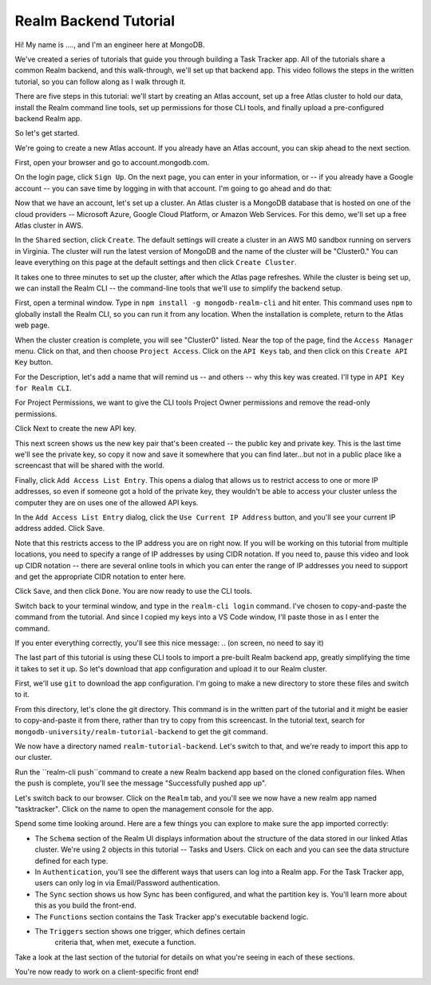 Realm Backend Tutorial
======================

Hi! My name is ...., and I'm an engineer here at MongoDB. 

We've created a series of tutorials that guide you through building a Task Tracker 
app. All of the tutorials share a common Realm backend, and this walk-through, 
we'll set up that backend app. This video follows the steps in the written tutorial, 
so you can follow along as I walk through it.

There are five steps in this tutorial: we'll start by creating an Atlas account,
set up a free Atlas cluster to hold our data, install the Realm 
command line tools, set up permissions for those CLI tools, and finally upload a 
pre-configured backend Realm app. 

So let's get started.

.. <time tag 1> <see https://www.emergingedtech.com/2017/01/how-to-add-time-tags-to-youtube-video-jump-to-tagged-sections/>

We're going to create a new Atlas account. If you already have an Atlas 
account, you can skip ahead to the next section.

First, open your browser and go to account.mongodb.com.

On the login page, click ``Sign Up``.  On the next page, you can 
enter in your information, or -- if you already have a Google account -- you can 
save time by logging in with that account. I'm going to go ahead and do that:

.. <time tag 2>

Now that we have an account, let's set up a cluster. An Atlas cluster is a 
MongoDB database that is hosted on one of the cloud providers -- Microsoft Azure, 
Google Cloud Platform, or Amazon Web Services. For this demo, we'll set up a free Atlas cluster in 
AWS.

In the ``Shared`` section, click ``Create``.
The default settings will create a cluster in an AWS M0 sandbox running on servers 
in Virginia. The cluster will run the latest version of MongoDB and the name of the 
cluster will be "Cluster0." You can leave everything on this page at the default 
settings and then click ``Create Cluster``. 

.. You'll note that I changed the location ... maybe I'll re-record this to keep it simple.

It takes one to three minutes to set up the cluster, after which the Atlas page 
refreshes. While the cluster is being set up, we can install the Realm CLI -- 
the command-line tools that we'll use to simplify the backend setup. 

.. <time tag 3>

First, open a terminal window.
Type in ``npm install -g mongodb-realm-cli`` and hit enter. This command uses 
``npm`` to globally install the Realm CLI, so you can run it from any location.
When the installation is complete, return to the Atlas web page.

When the cluster creation is complete, you will see "Cluster0" listed. Near the 
top of the page, find the ``Access Manager`` menu. Click on that, and then choose 
``Project Access``. 
Click on the ``API Keys`` tab, and then click on this ``Create API Key`` button.

For the Description, let's add a name that will remind us -- and others -- why 
this key was created. I'll type in ``API Key for Realm CLI``. 

For Project Permissions, we want to give the CLI tools Project Owner permissions 
and remove the read-only permissions.

Click Next to create the new API key.

This next screen shows us the new key pair that's been created -- the public key 
and private key. This is the last time we'll see the private key, so copy 
it now and save it somewhere that you can find later...but not in a public place
like a screencast that will be shared with the world.

Finally, click ``Add Access List Entry``. This opens a dialog that allows us  
to restrict access to one or more IP addresses, so even if someone got a hold of 
the private key, they wouldn't be able to access your cluster unless the computer 
they are on uses one of the allowed API keys. 

In the ``Add Access List Entry`` dialog, click the ``Use Current IP Address`` 
button, and you'll see your current IP address added. Click Save.

Note that this restricts access to the IP address you are on right now. If you 
will be working on this tutorial from multiple locations, you need to specify 
a range of IP addresses by using CIDR notation. If you need to, pause this video 
and look up CIDR notation -- there are several online tools in which 
you can enter the range of IP addresses you need to support and get the 
appropriate CIDR notation to enter here. 

Click ``Save``, and then click ``Done``. You are now ready to use the CLI tools.

.. <time tag 4>

Switch back to your terminal window, and type in the ``realm-cli login`` command. 
I've chosen to copy-and-paste the command from the tutorial. And since 
I copied my keys into a VS Code window, I'll paste those in as I enter the 
command.

If you enter everything correctly, you'll see this nice message:
.. (on screen, no need to say it)

.. <time tag 5>

The last part of this tutorial is using these CLI tools to import a pre-built 
Realm backend app, greatly simplifying the time it takes to set it up. So let's 
download that app configuration and upload it to our Realm cluster.

First, we'll use ``git`` to download the app configuration. I'm going to make 
a new directory to store these files and switch to it.

From this directory, let's clone the git directory. This command is 
in the written part of the tutorial and it might be easier to copy-and-paste it 
from there, rather than try to copy from this screencast. In the tutorial text, 
search for ``mongodb-university/realm-tutorial-backend`` to get the git command.

.. git clone https://github.com/mongodb-university/realm-tutorial-backend.git

We now have a directory named ``realm-tutorial-backend``. Let's switch to that, 
and we're ready to import this app to our cluster. 

Run the ``realm-cli push``command to create a new Realm backend app based on 
the cloned configuration files. When the push is complete, you'll see the message 
"Successfully pushed app up". 

Let's switch back to our browser. Click on the ``Realm`` tab, and you'll see we 
now have a new realm app named "tasktracker". Click on the name to open the 
management console for the app.

.. <time tag 6>

Spend some time looking around. Here are a few things you can explore to make 
sure the app imported correctly:

- The ``Schema`` section of the Realm UI displays information about the structure 
  of the data stored in our linked Atlas cluster. We're using 2 objects in 
  this tutorial -- Tasks and Users. Click on each and you can see the data 
  structure defined for each type.

- In ``Authentication``, you'll see the different ways that users can log into a 
  Realm app. For the Task Tracker app, users can only log in via 
  Email/Password authentication.

- The ``Sync`` section shows us how Sync has been configured, and what the partition
  key is. You'll learn more about this as you build the front-end.

- The ``Functions`` section contains the Task Tracker app's executable backend logic.

- The ``Triggers`` section shows one trigger, which defines certain 
    criteria that, when met, execute a function.

Take a look at the last section of the tutorial for details on what you're seeing 
in each of these sections. 

You're now ready to work on a client-specific front end! 








